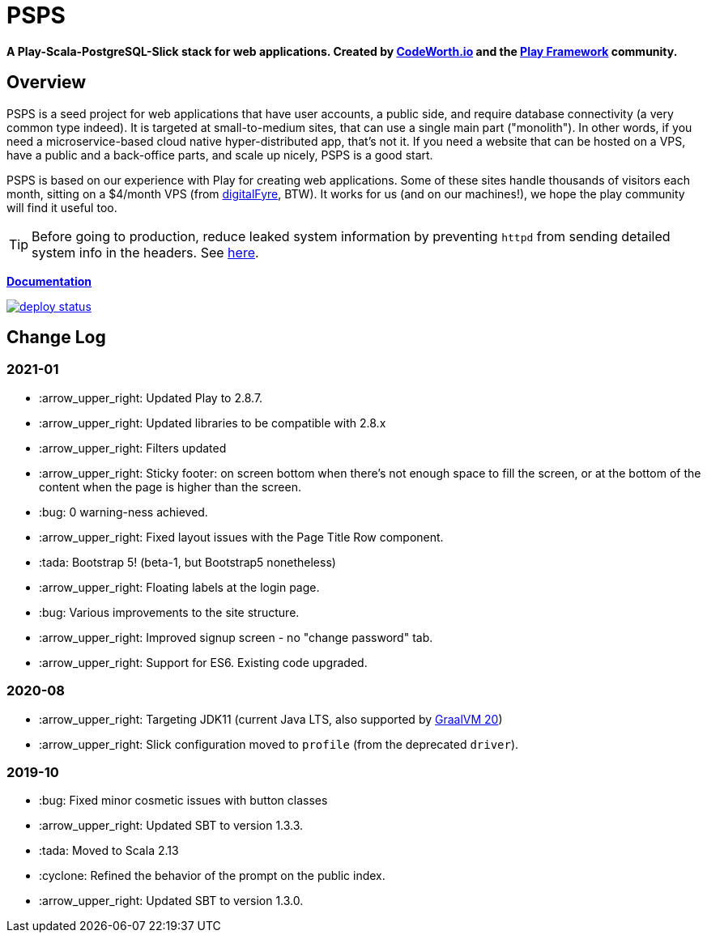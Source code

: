 ifndef::env-github[:icons: font]
ifdef::env-github[]
:status:
:outfilesuffix: .adoc
:caution-caption: :fire:
:important-caption: :exclamation:
:note-caption: :page_with_curl:
:tip-caption: :bulb:
:warning-caption: :warning:
endif::[]

= PSPS

**A Play-Scala-PostgreSQL-Slick stack for web applications. Created by http://codeworth.io[CodeWorth.io] and the http://playframework.com[Play Framework] community.**

== Overview

PSPS is a seed project for web applications that have user accounts, a public side, and require database connectivity (a very common type indeed). It is targeted at small-to-medium sites, that can use a single main part ("monolith"). In other words, if you need a microservice-based cloud native hyper-distributed app, that's not it. If you need a website that can be hosted on a VPS, have a public and a back-office parts, and scale up nicely, PSPS is a good start.

PSPS is based on our experience with Play for creating web applications. Some of these sites handle thousands of visitors each month, sitting on a $4/month VPS (from https://manage.digitalfyre.com/aff.php?aff=24[digitalFyre], BTW). It works for us (and on our machines!), we hope the play community will find it useful too.

[TIP]
Before going to production, reduce leaked system information by preventing `httpd` from sending detailed system info in the headers. See https://www.tecmint.com/hide-apache-web-server-version-information/[here].

**https://psps-play-app.netlify.com/[Documentation]**

image::https://api.netlify.com/api/v1/badges/fb260db4-9c0f-45d3-8759-02d76d9b015a/deploy-status[link="https://app.netlify.com/sites/psps-play-app/deploys"]


== Change Log

=== 2021-01

* :arrow_upper_right: Updated Play to 2.8.7.
* :arrow_upper_right: Updated libraries to be compatible with 2.8.x
* :arrow_upper_right: Filters updated
* :arrow_upper_right: Sticky footer: on screen bottom when there's not enough space to fill the screen, or at the bottom of the content when the page is higher than the screen.
* :bug: 0 warning-ness achieved.
* :arrow_upper_right: Fixed layout issues with the Page Title Row component.
* :tada: Bootstrap 5! (beta-1, but Bootstrap5 nonetheless)
* :arrow_upper_right: Floating labels at the login page.
* :bug: Various improvements to the site structure.
* :arrow_upper_right: Improved signup screen - no "change password" tab.
* :arrow_upper_right: Support for ES6. Existing code upgraded.

=== 2020-08
* :arrow_upper_right: Targeting JDK11 (current Java LTS, also supported by https://www.graalvm.org[GraalVM 20])
* :arrow_upper_right: Slick configuration moved to `profile` (from the deprecated `driver`).

=== 2019-10
* :bug: Fixed minor cosmetic issues with button classes
* :arrow_upper_right: Updated SBT to version 1.3.3.
* :tada: Moved to Scala 2.13
* :cyclone: Refined the behavior of the prompt on the public index.
* :arrow_upper_right: Updated SBT to version 1.3.0.
